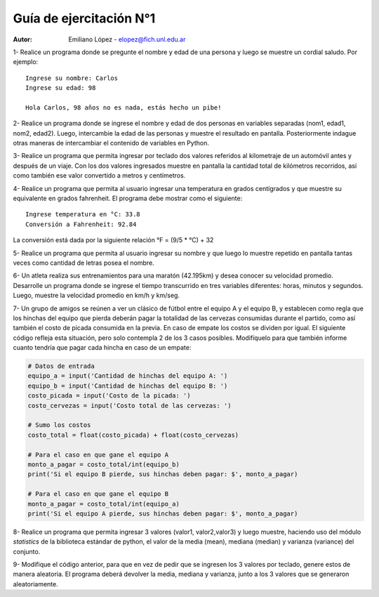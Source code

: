 Guía de ejercitación N°1
------------------------

:Autor: Emiliano López - elopez@fich.unl.edu.ar


1- Realice un programa donde se pregunte el nombre y edad de una persona y luego se muestre un cordial saludo. Por ejemplo:

::

        Ingrese su nombre: Carlos
        Ingrese su edad: 98
        
        Hola Carlos, 98 años no es nada, estás hecho un pibe!

2- Realice un programa donde se ingrese el nombre y edad de dos personas
en variables separadas (nom1, edad1, nom2, edad2). Luego, intercambie la
edad de las personas y muestre el resultado en pantalla. Posteriormente
indague otras maneras de intercambiar el contenido de variables en
Python.

3- Realice un programa que permita ingresar por teclado dos valores
referidos al kilometraje de un automóvil antes y después de un viaje.
Con los dos valores ingresados muestre en pantalla la cantidad total de
kilómetros recorridos, así como también ese valor convertido a metros y
centímetros.

4- Realice un programa que permita al usuario ingresar una temperatura
en grados centígrados y que muestre su equivalente en grados fahrenheit.
El programa debe mostrar como el siguiente:

::

        Ingrese temperatura en °C: 33.8
        Conversión a Fahrenheit: 92.84

La conversión está dada por la siguiente relación °F = (9/5 * °C) + 32   

5- Realice un programa que permita al usuario ingresar su nombre y que
luego lo muestre repetido en pantalla tantas veces como cantidad de
letras posea el nombre.

6- Un atleta realiza sus entrenamientos para una maratón (42.195km) y
desea conocer su velocidad promedio. Desarrolle un programa donde se
ingrese el tiempo transcurrido en tres variables diferentes: horas,
minutos y segundos. Luego, muestre la velocidad promedio en km/h y
km/seg.

7- Un grupo de amigos se reúnen a ver un clásico de fútbol entre el
equipo A y el equipo B, y establecen como regla que los hinchas del
equipo que pierda deberán pagar la totalidad de las cervezas consumidas
durante el partido, como así también el costo de picada consumida en la
previa. En caso de empate los costos se dividen por igual. El siguiente
código refleja esta situación, pero solo contempla 2 de los 3 casos
posibles. Modifíquelo para que también informe cuanto tendría que pagar
cada hincha en caso de un empate:

.. code:: python

    # Datos de entrada
    equipo_a = input('Cantidad de hinchas del equipo A: ')
    equipo_b = input('Cantidad de hinchas del equipo B: ')
    costo_picada = input('Costo de la picada: ')
    costo_cervezas = input('Costo total de las cervezas: ')
    
    # Sumo los costos
    costo_total = float(costo_picada) + float(costo_cervezas)
    
    # Para el caso en que gane el equipo A
    monto_a_pagar = costo_total/int(equipo_b)
    print('Si el equipo B pierde, sus hinchas deben pagar: $', monto_a_pagar)
    
    # Para el caso en que gane el equipo B
    monto_a_pagar = costo_total/int(equipo_a)
    print('Si el equipo A pierde, sus hinchas deben pagar: $', monto_a_pagar)

8- Realice un programa que permita ingresar 3 valores (valor1, valor2,valor3) y luego muestre, haciendo uso del módulo *statistics* de la biblioteca estándar de python, el valor de la media (mean), mediana (median) y varianza (variance) del conjunto.

9- Modifique el código anterior, para que en vez de pedir que se ingresen los 3 valores por teclado, genere estos de manera aleatoria. El programa deberá devolver la media, mediana y varianza, junto a los 3 valores que se generaron aleatoriamente.
